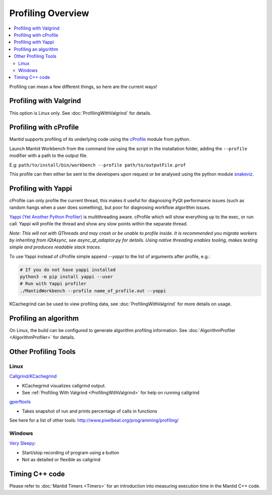 .. _ProfilingOverview:

==================
Profiling Overview
==================

.. contents::
   :local:

Profiling can mean a few different things, so here are the current ways!

Profiling with Valgrind
-----------------------

This option is Linux only. See :doc:`ProfilingWithValgrind` for details.

Profiling with cProfile
-----------------------

Mantid supports profiling of its underlying code using the `cProfile <https://docs.python.org/3/library/profile.html>`_ module from python.

Launch Mantid Workbench from the command line using the script in the installation folder, adding the ``--profile`` modifier with a path to the output file.

E.g: ``path/to/install/bin/workbench --profile path/to/outputFile.prof``

This profile can then either be sent to the developers upon request or be analysed using the python module `snakeviz <https://pypi.org/project/snakeviz/>`_.


Profiling with Yappi
--------------------

cProfile can only profile the current thread, this makes it useful for diagnosing PyQt performance issues (such as random hangs when a user does something), but poor for diagnosing workflow algorithm issues.

`Yappi (Yet Another Python Profiler) <https://pypi.org/project/yappi/>`_ is multithreading aware. cProfile which will show everything up to the exec, or run call. Yappi will profile the thread and show any slow points within the separate thread.

*Note: This will not with QThreads and may crash or be unable to profile inside. It is recommended you migrate workers by inheriting from IQtAsync, see async_qt_adaptor.py for details.  Using native threading enables tooling, makes testing simple and produces readable stack traces.*

To use Yappi instead of cProfile simple append `--yappi` to the list of arguments after profile, e.g.:

.. code:: shell

   # If you do not have yappi installed
   python3 -m pip install yappi --user
   # Run with Yappi profiler
   ./MantidWorkbench --profile name_of_profile.out --yappi

KCachegrind can be used to view profiling data, see :doc:`ProfilingWithValgrind` for more details on usage.


Profiling an algorithm
----------------------

On Linux, the build can be configured to generate algorithm profiling information. See :doc:`AlgorithmProfiler <AlgorithmProfiler>` for details.


Other Profiling Tools
---------------------

.. _linux-1:

Linux
#####

`Callgrind/KCachegrind <http://kcachegrind.sourceforge.net/cgi-bin/show.cgi/KcacheGrindIndex>`__

-  KCachegrind visualizes callgrind output.
-  See :ref:`Profiling With Valgrind <ProfilingWithValgrind>` for help on
   running callgrind

`gperftools <https://github.com/gperftools/gperftools>`__

-  Takes snapshot of run and prints percentage of calls in functions

See here for a list of other tools:
http://www.pixelbeat.org/programming/profiling/

.. _windows-1:

Windows
#######

`Very Sleepy <http://www.codersnotes.com/sleepy/>`__:

-  Start/stop recording of program using a button
-  Not as detailed or flexible as callgrind

Timing C++ code
---------------

Please refer to :doc:`Mantid Timers <Timers>` for an introduction into measuring execution time in the Mantid C++ code.